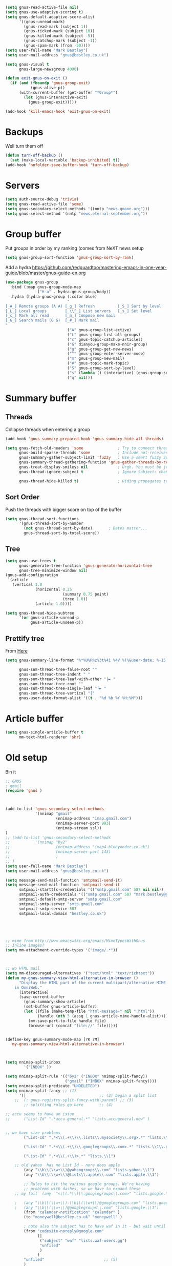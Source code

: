 #+TITLE Emacs configuration gnus
#+PROPERTY:header-args :cache yes :tangle yes  :comments link

#+STARTUP: content

#+begin_src emacs-lisp
(setq gnus-read-active-file nil)
(setq gnus-use-adaptive-scoring t)
(setq gnus-default-adaptive-score-alist
	  '((gnus-unread-mark)
		(gnus-read-mark (subject 1))
		(gnus-ticked-mark (subject 10))
		(gnus-killed-mark (subject -5))
		(gnus-catchup-mark (subject -1))
		(gnus-spam-mark (from -50))))
(setq user-full-name "Mark Bestley")
(setq user-mail-address "gnus@bestley.co.uk")

(setq gnus-visual t
	  gnus-large-newsgroup 4000)

(defun exit-gnus-on-exit ()
  (if (and (fboundp 'gnus-group-exit)
		   (gnus-alive-p))
	  (with-current-buffer (get-buffer "*Group*")
		(let (gnus-interactive-exit)
		  (gnus-group-exit)))))

(add-hook 'kill-emacs-hook 'exit-gnus-on-exit)
#+end_src

* Backups
Well turn them off
#+begin_src emacs-lisp
(defun turn-off-backup ()
  (set (make-local-variable 'backup-inhibited) t))
(add-hook 'nnfolder-save-buffer-hook 'turn-off-backup)
#+end_src

* Servers
  #+begin_src emacs-lisp
  (setq auth-source-debug 'trivia)
  (setq gnus-read-active-file 'some)
  (setq gnus-secondary-select-methods '((nntp "news.gmane.org")))
  (setq gnus-select-method '(nntp "news.eternal-september.org"))
  #+end_src
* Group buffer
Put groups in order by my ranking (comes from NeXT news setup
  #+begin_src emacs-lisp
  (setq gnus-group-sort-function 'gnus-group-sort-by-rank)
  #+end_src
Add a hydra https://github.com/redguardtoo/mastering-emacs-in-one-year-guide/blob/master/gnus-guide-en.org
#+begin_src emacs-lisp
(use-package gnus-group
  :bind (:map gnus-group-mode-map
              ("H-a" . hydra-gnus-group/body))
  :hydra (hydra-gnus-group (:color blue)
                           "
[_A_] Remote groups (A A) [_g_] Refresh          [_S_] Sort by level
[_L_] Local groups        [_\\^_] List servers   [_s_] Set level
[_c_] Mark all read       [_m_] Compose new mail
[_G_] Search mails (G G)  [_#_] Mark mail
"
                           ("A" gnus-group-list-active)
                           ("L" gnus-group-list-all-groups)
                           ("c" gnus-topic-catchup-articles)
                           ("G" dianyou-group-make-nnir-group)
                           ("g" gnus-group-get-new-news)
                           ("^" gnus-group-enter-server-mode)
                           ("m" gnus-group-new-mail)
                           ("#" gnus-topic-mark-topic)
                           ("S" gnus-group-sort-by-level)
                           ("s" (lambda () (interactive) (gnus-group-set-current-level)))
                           ("q" nil)))
#+end_src
* Summary buffer
** Threads
   Collapse threads when entering a group
   #+begin_src emacs-lisp
   (add-hook 'gnus-summary-prepared-hook 'gnus-summary-hide-all-threads)
   #+end_src
   #+begin_src emacs-lisp
   (setq gnus-fetch-old-headers 'some               ; Try to connect threads with the minimum number of old headers
		 gnus-build-sparse-threads 'some            ; Include not-received articles too with References:
		 gnus-summary-gather-subject-limit 'fuzzy   ; Use a smart fuzzy Subject-matcher
		 gnus-summary-thread-gathering-function 'gnus-gather-threads-by-references ; Use the References: header to thread root by dummy-article-creation
		 gnus-treat-display-smileys nil             ; Urgh. You must be joking.
		 gnus-thread-ignore-subject t               ; Ignore Subject: changes

		 gnus-thread-hide-killed t)                 ; Hiding propagates to subtrees
   #+end_src
** Sort Order
   Push the threads with bigger score on top of the buffer
   #+begin_src emacs-lisp
   (setq gnus-thread-sort-functions
		 '(gnus-thread-sort-by-number
		   (not gnus-thread-sort-by-date)		; Dates matter...
		   gnus-thread-sort-by-total-score))
   #+end_src
** Tree
 #+begin_src emacs-lisp
 (setq gnus-use-trees t
	   gnus-generate-tree-function 'gnus-generate-horizontal-tree
	   gnus-tree-minimize-window nil)
 (gnus-add-configuration
  '(article
	(vertical 1.0
			  (horizontal 0.25
						  (summary 0.75 point)
						  (tree 1.0))
			  (article 1.0))))

 (setq gnus-thread-hide-subtree
	   '(or gnus-article-unread-p
			gnus-article-unseen-p))
 #+end_src
** Prettify tree
From [[http://doc.rix.si/cce/cce-gnus.html][Here]]
#+begin_src emacs-lisp
(setq gnus-summary-line-format "%*%U%R%z%3t%4i %4V %(%&user-date; %-15,15f  %B%s%)\n"

	  gnus-sum-thread-tree-false-root ""
	  gnus-sum-thread-tree-indent " "
	  gnus-sum-thread-tree-leaf-with-other "├► "
	  gnus-sum-thread-tree-root ""
	  gnus-sum-thread-tree-single-leaf "╰► "
	  gnus-sum-thread-tree-vertical "│"
	  gnus-user-date-format-alist '((t . "%d %b %Y %H:%M")))
#+end_src
* Article buffer
  #+begin_src emacs-lisp
  (setq gnus-single-article-buffer t
		mm-text-html-renderer 'shr)
  #+end_src
* Old setup
Bin it
#+begin_src emacs-lisp :tangle no
;; GNUS
; gmail
(require 'gnus )
	


(add-to-list 'gnus-secondary-select-methods 
			 '(nnimap "gmail"
					  (nnimap-address "imap.gmail.com")
					  (nnimap-server-port 993)
					  (nnimap-stream ssl))
)
;; (add-to-list 'gnus-secondary-select-methods 
;; 			 '(nnimap "by2"
;; 					  (nnimap-address "imap4.blueyonder.co.uk")
;; 					  (nnimap-server-port 143)
;; 					  )
;; )
(setq user-full-name "Mark Bestley")
(setq user-mail-address "gnus@bestley.co.uk")

(setq message-send-mail-function 'smtpmail-send-it)
(setq message-send-mail-function 'smtpmail-send-it
      smtpmail-starttls-credentials '(("smtp.gmail.com" 587 nil nil))
      smtpmail-auth-credentials '(("smtp.gmail.com" 587 "mark.bestley@googlemail.com" nil))
      smtpmail-default-smtp-server "smtp.gmail.com"
      smtpmail-smtp-server "smtp.gmail.com"
      smtpmail-smtp-service 587
      smtpmail-local-domain "bestley.co.uk")





;; mime from http://www.emacswiki.org/emacs/MimeTypesWithGnus
;; Inline images?
(setq mm-attachment-override-types '("image/.*"))



;; No HTML mail
(setq mm-discouraged-alternatives '("text/html" "text/richtext"))
(defun my-gnus-summary-view-html-alternative-in-browser ()
      "Display the HTML part of the current multipart/alternative MIME message
    in OmniWeb."
      (interactive)
      (save-current-buffer
        (gnus-summary-show-article)
        (set-buffer gnus-article-buffer)
        (let ((file (make-temp-file "html-message-" nil ".html"))
              (handle (nth 3 (assq 1 gnus-article-mime-handle-alist))))
          (mm-save-part-to-file handle file)
          (browse-url (concat "file://" file)))))


(define-key gnus-summary-mode-map [?K ?M]
  'my-gnus-summary-view-html-alternative-in-browser)



(setq nnimap-split-inbox
        '("INBOX" ))

(setq nnimap-split-rule '(("by2" ("INBOX" nnimap-split-fancy))
                          ("gmail" ("INBOX" nnimap-split-fancy))))
(setq nnimap-split-predicate "UNDELETED")
(setq nnimap-split-fancy ;; (1)
	  '(|                                ;; (2) begin a split list
	;;	(: gnus-registry-split-fancy-with-parent) ;; (3)
		;; splitting rules go here       ;; (4)

;; accu seems to have an issue
;;		("List-Id" ".*accu-general.*" "lists.accugeneral.new" )


;; we have size problems
 		("List-Id" ".*<\\(.+\\)\\.lists\\.mysociety\\.org>.*" "lists.\\1\\.mysociety")

		("List-Id" ".*<\\(.+\\)\\.googlegroups\\.com>.*" "lists.\\1\\.gg")

		("List-Id" ".*<\\(.+\\)>.*" "lists.\\1")

	;; old yahoo  has no List Id - nore does apple
		(any "\\b\\(\\w+\\)@yahoogroups\\.com" "lists.yahoo.\\1")
		(any "\\b\\(\\w+\\)@lists\\.apple\\.com" "lists.apple.\\1")

		;; Rules to hit the various google groups. We're having
		;; problems with dashes, so we have to expand these
	;; my fail	(any  "<\\(.*\\)\\.googlegroups\\.com>" "lists.google.\\1")

	;	(any "\\b\\(\\w+\\)-\\b\\(\\w+\\)@googlegroups.com" "lists.google.\\1-\\2")
	;	(any "\\b\\(\\w+\\)@googlegroups\\.com" "lists.google.\\1")
		(from "calendar-notification" "calendar" )
		(to "moneywell@bestley.co.uk" "moneywell" )

		; note also the subject has to have waf in it - but wait until I join more projects
		(from "codesite-noreply@google.com" 
			  (|
			   ("subject" "waf" "lists.waf-users.gg")
			   "unfiled"
			   )
			  )
		"unfiled"                          ;; (5)
        )
)


#+end_src
